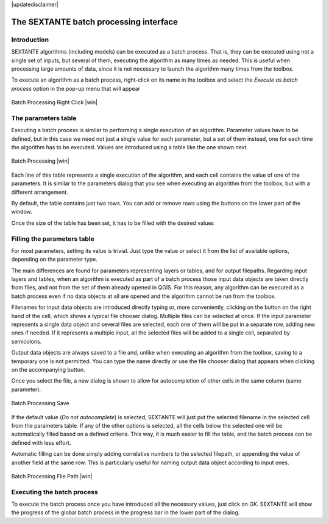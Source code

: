 .. comment out this disclaimer (by putting '.. ' in front of it) if file is uptodate with release
|updatedisclaimer|

The SEXTANTE batch processing interface
=======================================

Introduction
------------

SEXTANTE algorithms (including models) can be executed as a batch
process. That is, they can be executed using not a single set of inputs,
but several of them, executing the algorithm as many times as needed.
This is useful when processing large amounts of data, since it is not
necessary to launch the algorithm many times from the toolbox.

To execute an algorithm as a batch process, right-click on its name in
the toolbox and select the *Execute as batch process* option in the
pop-up menu that will appear

.. _figure_sextante_1:

.. only:: html

   **Figure SEXANTE 24:**

.. figure:: /static/user_manual/sextante/batch_processing_right_click.png
   :align: center

   Batch Processing Right Click |win|

The parameters table
--------------------

Executing a batch process is similar to performing a single execution of
an algorithm. Parameter values have to be defined, but in this case we
need not just a single value for each parameter, but a set of them
instead, one for each time the algorithm has to be executed. Values are
introduced using a table like the one shown next.

.. _figure_sextante_2:

.. only:: html

   **Figure SEXANTE 25:**

.. figure:: /static/user_manual/sextante/batch_processing.png
   :align: center

   Batch Processing |win|

Each line of this table represents a single execution of the algorithm,
and each cell contains the value of one of the parameters. It is similar
to the parameters dialog that you see when executing an algorithm from
the toolbox, but with a different arrangement.

By default, the table contains just two rows. You can add or remove rows
using the buttons on the lower part of the window.

Once the size of the table has been set, it has to be filled with the
desired values

Filling the parameters table
----------------------------

For most parameters, setting its value is trivial. Just type the value
or select it from the list of available options, depending on the
parameter type.

The main differences are found for parameters representing layers or
tables, and for output filepaths. Regarding input layers and tables,
when an algorithm is executed as part of a batch process those input
data objects are taken directly from files, and not from the set of them
already opened in QGIS. For this reason, any algorithm can be executed
as a batch process even if no data objects at all are opened and the
algorithm cannot be run from the toolbox.

Filenames for input data objects are introduced directly typing or, more
conveniently, clicking on the button on the right hand of the cell,
which shows a typical file chooser dialog. Multiple files can be
selected at once. If the input parameter represents a single data object
and several files are selected, each one of them will be put in a
separate row, adding new ones if needed. If it represents a multiple
input, all the selected files will be added to a single cell, separated
by semicolons.

Output data objects are always saved to a file and, unlike when
executing an algorithm from the toolbox, saving to a temporary one is
not permitted. You can type the name directly or use the file chooser
dialog that appears when clicking on the accompanying button.

Once you select the file, a new dialog is shown to allow for
autocompletion of other cells in the same column (same parameter).

.. _figure_sextante_3:

.. only:: html

   **Figure SEXANTE 26:**

.. figure:: /static/user_manual/sextante/batch_processing_save.png
   :align: center

   Batch Processing Save

If the default value (*Do not autocomplete*) is selected, SEXTANTE will
just put the selected filename in the selected cell from the parameters
table. If any of the other options is selected, all the cells below the
selected one will be automatically filled based on a defined criteria.
This way, it is much easier to fill the table, and the batch process can
be defined with less effort.

Automatic filling can be done simply adding correlative numbers to the
selected filepath, or appending the value of another field at the same
row. This is particularly useful for naming output data object according
to input ones.

.. _figure_sextante_4:

.. only:: html

   **Figure SEXANTE 27:**

.. figure:: /static/user_manual/sextante/batch_processing_filepath.png
   :align: center

   Batch Processing File Path |win|


Executing the batch process
---------------------------

To execute the batch process once you have introduced all the necessary
values, just click on *OK*. SEXTANTE will show the progress of the
global batch process in the progress bar in the lower part of the
dialog.
